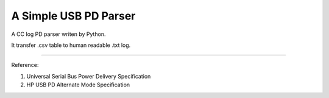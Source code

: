 A Simple USB PD Parser
========================

A CC log PD parser writen by Python.

It transfer .csv table to human readable .txt log.

---------------

Reference:

1) Universal Serial Bus Power Delivery Specification

2) HP USB PD Alternate Mode Specification
